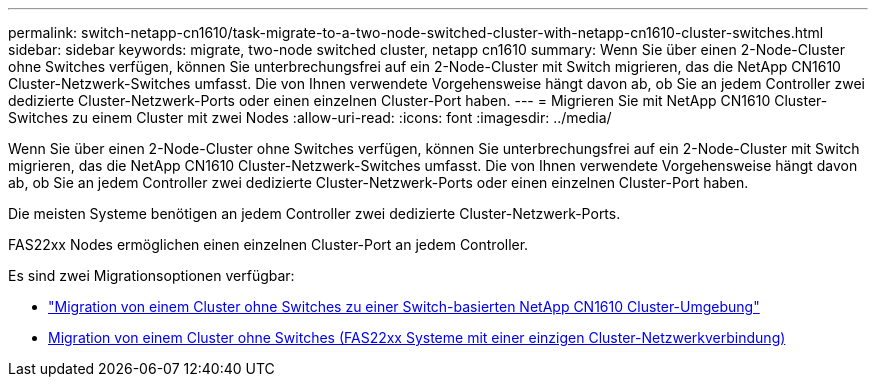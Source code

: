 ---
permalink: switch-netapp-cn1610/task-migrate-to-a-two-node-switched-cluster-with-netapp-cn1610-cluster-switches.html 
sidebar: sidebar 
keywords: migrate, two-node switched cluster, netapp cn1610 
summary: Wenn Sie über einen 2-Node-Cluster ohne Switches verfügen, können Sie unterbrechungsfrei auf ein 2-Node-Cluster mit Switch migrieren, das die NetApp CN1610 Cluster-Netzwerk-Switches umfasst. Die von Ihnen verwendete Vorgehensweise hängt davon ab, ob Sie an jedem Controller zwei dedizierte Cluster-Netzwerk-Ports oder einen einzelnen Cluster-Port haben. 
---
= Migrieren Sie mit NetApp CN1610 Cluster-Switches zu einem Cluster mit zwei Nodes
:allow-uri-read: 
:icons: font
:imagesdir: ../media/


[role="lead"]
Wenn Sie über einen 2-Node-Cluster ohne Switches verfügen, können Sie unterbrechungsfrei auf ein 2-Node-Cluster mit Switch migrieren, das die NetApp CN1610 Cluster-Netzwerk-Switches umfasst. Die von Ihnen verwendete Vorgehensweise hängt davon ab, ob Sie an jedem Controller zwei dedizierte Cluster-Netzwerk-Ports oder einen einzelnen Cluster-Port haben.

Die meisten Systeme benötigen an jedem Controller zwei dedizierte Cluster-Netzwerk-Ports.

FAS22xx Nodes ermöglichen einen einzelnen Cluster-Port an jedem Controller.

Es sind zwei Migrationsoptionen verfügbar:

* link:task-migrate-from-a-switchless-cluster-to-a-switched-netapp-cn1610-cluster-environment.html["Migration von einem Cluster ohne Switches zu einer Switch-basierten NetApp CN1610 Cluster-Umgebung"]
* xref:task-migrate-from-a-switchless-cluster-fas22xx-systems-with-a-single-cluster-network-connection.adoc[Migration von einem Cluster ohne Switches (FAS22xx Systeme mit einer einzigen Cluster-Netzwerkverbindung)]

